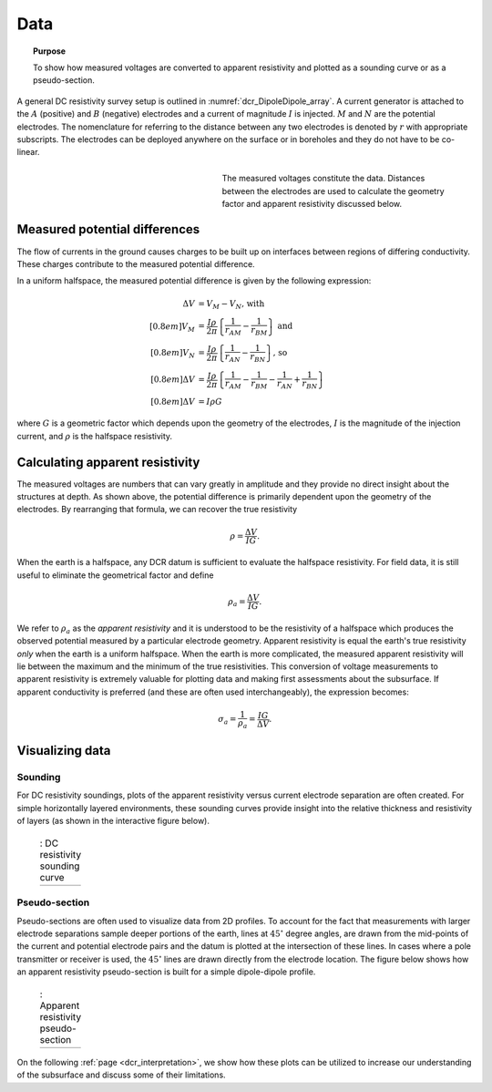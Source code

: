 .. _dcr_data:

Data
====

.. topic:: Purpose 

   To show how measured voltages are converted to apparent resistivity and plotted as a sounding curve or as a pseudo-section. 

A general DC resistivity survey setup is outlined in :numref:`dcr_DipoleDipole_array`. A current generator is attached to the :math:`A` (positive) and :math:`B` (negative) electrodes and a current of magnitude :math:`I` is injected. :math:`M` and :math:`N` are the potential electrodes. The nomenclature for referring to the distance between any two electrodes is denoted by :math:`r` with appropriate subscripts. The electrodes can be deployed anywhere on the surface or in boreholes and they do not have to be co-linear. 

.. figure:: ./images/DCR_DipoleDipole_Array.svg
	:name: dcr_DipoleDipole_array
	:align: right
	:figwidth: 50%

	The measured voltages constitute the data. Distances between the electrodes are used to calculate the geometry factor and apparent resistivity discussed below.	

Measured potential differences
------------------------------
The flow of currents in the ground causes charges to be built up on interfaces between regions of differing conductivity. These charges contribute to the measured potential difference. 

In a uniform halfspace, the measured potential difference is given by the following expression:

.. math::
	\Delta V &= V_M - V_N \textrm{, with} \\[0.8em]
	V_M &= \frac{I \rho}{2 \pi} \left \{ \frac{1}{r_{AM}}  -  \frac{1}{r_{BM}} \right \} \textrm{ and}  \\[0.8em]
	V_N &= \frac{I \rho}{2 \pi} \left \{ \frac{1}{r_{AN}}  -  \frac{1}{r_{BN}} \right \} \textrm{, so} \\[0.8em]
	\Delta V &= \frac{I \rho}{2 \pi} \left \{ \frac{1}{r_{AM}} - \frac{1}{r_{BM}} - \frac{1}{r_{AN}} + \frac{1}{r_{BN}} \right \}\\[0.8em]
	\Delta V &=I \rho G

where :math:`G` is a geometric factor which depends upon the geometry of the electrodes, 
:math:`I` is the magnitude of the injection current,  and :math:`\rho` is the halfspace resistivity.

.. _dcr_apparent_res:

Calculating apparent resistivity
--------------------------------
The measured voltages are numbers that can vary greatly in amplitude and they provide no direct insight about the structures at depth. As shown above, the potential difference is primarily dependent upon the geometry of the electrodes. By rearranging that formula, we can recover the true resistivity

.. math::
		\rho = \frac{\Delta V}{IG}.

When the earth is a halfspace, any DCR datum is sufficient to evaluate the halfspace resistivity. 
For field data, it is still useful to eliminate the geometrical factor and define

.. math::
		\rho_a = \frac{\Delta V}{IG}.

We refer to :math:`\rho_a` as the *apparent resistivity* and it is understood to be the resistivity of a halfspace which produces the observed potential measured by a particular electrode geometry. Apparent resistivity is equal the earth's true resistivity *only* when 
the earth is a uniform halfspace. When the earth is more complicated, the measured 
apparent resistivity will lie between the maximum and the minimum of the true resistivities. This conversion of voltage measurements to apparent resistivity is extremely valuable for plotting data and making first assessments about the subsurface. If apparent conductivity is preferred (and these are often used interchangeably), the expression becomes:  

.. math::
		\sigma_a = \frac{1}{\rho_a} = \frac{IG}{\Delta V}.


Visualizing data
----------------

.. _dcr_sounding:

Sounding
********

For DC resistivity soundings, plots of the apparent resistivity versus current electrode 
separation are often created. For simple horizontally layered 
environments, these sounding curves provide insight into the relative thickness and 
resistivity of layers (as shown in the interactive figure below).  

 .. list-table:: : DC resistivity sounding curve
   :header-rows: 0
   :widths: 10
   :stub-columns: 0

   *  - .. raw:: html
            :file: images/sounding_radio_buttons.html


.. _dcr_Pseudo_section:

Pseudo-section
**************
Pseudo-sections are often used to visualize data from 2D profiles. To account for the fact 
that measurements with larger electrode separations sample deeper portions of the earth, lines at :math:`45^\circ` 
degree angles, are drawn from the mid-points of the current and potential electrode pairs and 
the datum is plotted at the intersection of these lines. In cases where a pole transmitter 
or receiver is used, the :math:`45^\circ` lines are drawn directly from the electrode location. 
The figure below shows how an apparent resistivity pseudo-section is built for a simple 
dipole-dipole profile. 

 .. list-table:: : Apparent resistivity pseudo-section
   :header-rows: 0
   :widths: 10
   :stub-columns: 0

   *  - .. raw:: html
            :file: images/pseudosection_radio_buttons.html

On the following :ref:`page <dcr_interpretation>`, we show how 
these plots can be utilized to increase our understanding of the subsurface and discuss some of 
their limitations.
